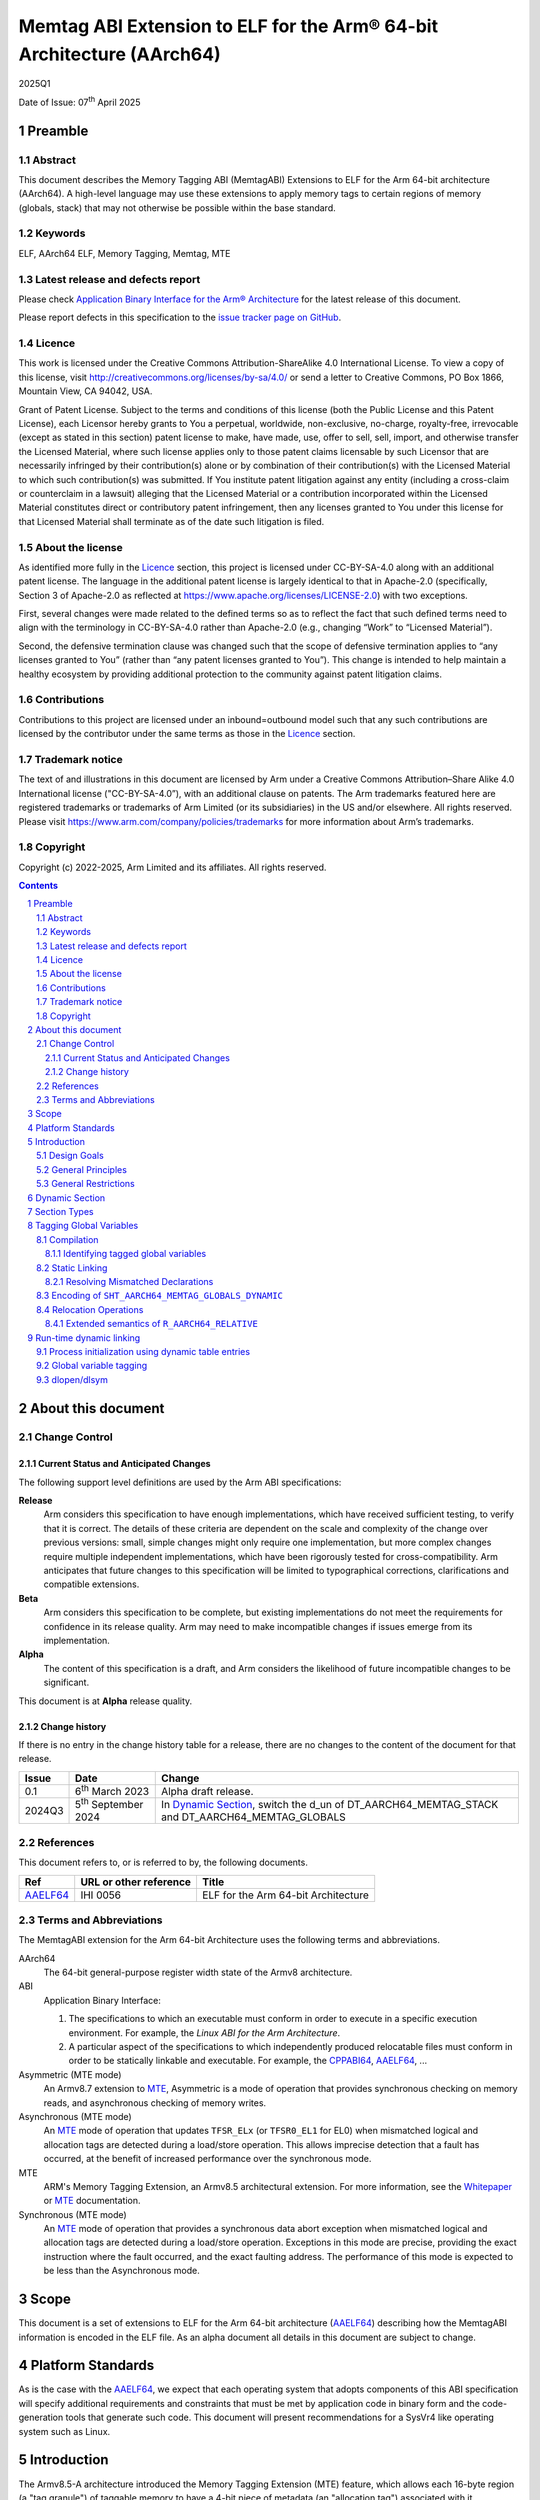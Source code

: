 ..
   Copyright (c) 2022-2025, Google LLC
   CC-BY-SA-4.0 AND Apache-Patent-License
   See LICENSE file for details

.. |release| replace:: 2025Q1
.. |date-of-issue| replace:: 07\ :sup:`th` April 2025
.. |copyright-date| replace:: 2022-2025


.. _AAELF64: https://github.com/ARM-software/abi-aa/releases
.. _RELR: https://groups.google.com/g/generic-abi/c/bX460iggiKg
.. _CPPABI64: https://github.com/ARM-software/abi-aa/releases
.. _MTE: https://developer.arm.com/documentation/102433/0100/Detecting-memory-safety-violations
.. _Whitepaper: https://developer.arm.com/-/media/Arm%20Developer%20Community/PDF/Arm_Memory_Tagging_Extension_Whitepaper.pdf

.. footer::

   ###Page###

   |

   Copyright © |copyright-date|, Arm Limited and its affiliates. All rights
   reserved.

Memtag ABI Extension to ELF for the Arm® 64-bit Architecture (AArch64)
**********************************************************************

.. class:: version

|release|

.. class:: issued

Date of Issue: |date-of-issue|

.. class:: logo

.. image:: Arm_logo_blue_RGB.svg
   :scale: 30%

.. section-numbering::

.. raw:: pdf

   PageBreak oneColumn

Preamble
========

Abstract
--------

This document describes the Memory Tagging ABI (MemtagABI) Extensions to ELF for
the Arm 64-bit architecture (AArch64). A high-level language may use these
extensions to apply memory tags to certain regions of memory (globals, stack)
that may not otherwise be possible within the base standard.

Keywords
--------

ELF, AArch64 ELF, Memory Tagging, Memtag, MTE

Latest release and defects report
---------------------------------

Please check `Application Binary Interface for the Arm® Architecture
<https://github.com/ARM-software/abi-aa>`_ for the latest
release of this document.

Please report defects in this specification to the `issue tracker page
on GitHub
<https://github.com/ARM-software/abi-aa/issues>`_.

.. raw:: pdf

   PageBreak

Licence
-------

This work is licensed under the Creative Commons
Attribution-ShareAlike 4.0 International License. To view a copy of
this license, visit http://creativecommons.org/licenses/by-sa/4.0/ or
send a letter to Creative Commons, PO Box 1866, Mountain View, CA
94042, USA.

Grant of Patent License. Subject to the terms and conditions of this
license (both the Public License and this Patent License), each
Licensor hereby grants to You a perpetual, worldwide, non-exclusive,
no-charge, royalty-free, irrevocable (except as stated in this
section) patent license to make, have made, use, offer to sell, sell,
import, and otherwise transfer the Licensed Material, where such
license applies only to those patent claims licensable by such
Licensor that are necessarily infringed by their contribution(s) alone
or by combination of their contribution(s) with the Licensed Material
to which such contribution(s) was submitted. If You institute patent
litigation against any entity (including a cross-claim or counterclaim
in a lawsuit) alleging that the Licensed Material or a contribution
incorporated within the Licensed Material constitutes direct or
contributory patent infringement, then any licenses granted to You
under this license for that Licensed Material shall terminate as of
the date such litigation is filed.

About the license
-----------------

As identified more fully in the Licence_ section, this project
is licensed under CC-BY-SA-4.0 along with an additional patent
license.  The language in the additional patent license is largely
identical to that in Apache-2.0 (specifically, Section 3 of Apache-2.0
as reflected at https://www.apache.org/licenses/LICENSE-2.0) with two
exceptions.

First, several changes were made related to the defined terms so as to
reflect the fact that such defined terms need to align with the
terminology in CC-BY-SA-4.0 rather than Apache-2.0 (e.g., changing
“Work” to “Licensed Material”).

Second, the defensive termination clause was changed such that the
scope of defensive termination applies to “any licenses granted to
You” (rather than “any patent licenses granted to You”).  This change
is intended to help maintain a healthy ecosystem by providing
additional protection to the community against patent litigation
claims.

Contributions
-------------

Contributions to this project are licensed under an inbound=outbound
model such that any such contributions are licensed by the contributor
under the same terms as those in the `Licence`_ section.

Trademark notice
----------------

The text of and illustrations in this document are licensed by Arm
under a Creative Commons Attribution–Share Alike 4.0 International
license ("CC-BY-SA-4.0”), with an additional clause on patents.
The Arm trademarks featured here are registered trademarks or
trademarks of Arm Limited (or its subsidiaries) in the US and/or
elsewhere. All rights reserved. Please visit
https://www.arm.com/company/policies/trademarks for more information
about Arm’s trademarks.

Copyright
---------

Copyright (c) |copyright-date|, Arm Limited and its affiliates.  All rights
reserved.

.. raw:: pdf

   PageBreak

.. contents::
   :depth: 3

.. raw:: pdf

   PageBreak

About this document
===================

Change Control
--------------

Current Status and Anticipated Changes
^^^^^^^^^^^^^^^^^^^^^^^^^^^^^^^^^^^^^^

The following support level definitions are used by the Arm ABI specifications:

**Release**
   Arm considers this specification to have enough
   implementations, which have received sufficient testing, to verify
   that it is correct. The details of these criteria are dependent on
   the scale and complexity of the change over previous versions:
   small, simple changes might only require one implementation, but
   more complex changes require multiple independent implementations,
   which have been rigorously tested for cross-compatibility. Arm
   anticipates that future changes to this specification will be
   limited to typographical corrections, clarifications and compatible
   extensions.

**Beta**
   Arm considers this specification to be complete, but existing
   implementations do not meet the requirements for confidence in its release
   quality. Arm may need to make incompatible changes if issues emerge from its
   implementation.

**Alpha**
   The content of this specification is a draft, and Arm considers the
   likelihood of future incompatible changes to be significant.

This document is at **Alpha** release quality.

Change history
^^^^^^^^^^^^^^

If there is no entry in the change history table for a release, there are no
changes to the content of the document for that release.

.. table::

  +------------+-----------------------------+----------------------------------------------------------------+
  | Issue      | Date                        | Change                                                         |
  +============+=============================+================================================================+
  | 0.1        | 6\ :sup:`th` March 2023     | Alpha draft release.                                           |
  +------------+-----------------------------+----------------------------------------------------------------+
  | 2024Q3     | 5\ :sup:`th` September 2024 | In `Dynamic Section`_, switch the d_un of                      |
  |            |                             | DT_AARCH64_MEMTAG_STACK and DT_AARCH64_MEMTAG_GLOBALS          |
  +------------+-----------------------------+----------------------------------------------------------------+

References
----------

This document refers to, or is referred to by, the following documents.

.. table::

  +----------+------------------------+-------------------------------------+
  | Ref      | URL or other reference | Title                               |
  +==========+========================+=====================================+
  | AAELF64_ | IHI 0056               | ELF for the Arm 64-bit Architecture |
  +----------+------------------------+-------------------------------------+

Terms and Abbreviations
-----------------------

The MemtagABI extension for the Arm 64-bit Architecture uses the following terms
and abbreviations.

AArch64
   The 64-bit general-purpose register width state of the Armv8 architecture.

ABI
   Application Binary Interface:

   1. The specifications to which an executable must conform in order to
      execute in a specific execution environment. For example, the
      *Linux ABI for the Arm Architecture*.

   2. A particular aspect of the specifications to which independently produced
      relocatable files must conform in order to be statically linkable and
      executable.  For example, the CPPABI64_, AAELF64_, ...

Asymmetric (MTE mode)
   An Armv8.7 extension to MTE_, Asymmetric is a mode of operation that provides
   synchronous checking on memory reads, and asynchronous checking of memory
   writes.

Asynchronous (MTE mode)
   An MTE_ mode of operation that updates ``TFSR_ELx`` (or ``TFSR0_EL1`` for
   EL0) when mismatched logical and allocation tags are detected during a
   load/store operation. This allows imprecise detection that a fault has
   occurred, at the benefit of increased performance over the synchronous mode.

MTE
   ARM's Memory Tagging Extension, an Armv8.5 architectural extension. For more
   information, see the Whitepaper_ or MTE_ documentation.

Synchronous (MTE mode)
   An MTE_ mode of operation that provides a synchronous data abort exception
   when mismatched logical and allocation tags are detected during a load/store
   operation. Exceptions in this mode are precise, providing the exact
   instruction where the fault occurred, and the exact faulting address. The
   performance of this mode is expected to be less than the Asynchronous mode.


.. raw:: pdf

   PageBreak

Scope
=====

This document is a set of extensions to ELF for the Arm 64-bit architecture
(AAELF64_) describing how the MemtagABI information is encoded in the ELF file.
As an alpha document all details in this document are subject to change.

.. raw:: pdf

   PageBreak

Platform Standards
==================

As is the case with the AAELF64_, we expect that each operating system that
adopts components of this ABI specification will specify additional requirements
and constraints that must be met by application code in binary form and the
code-generation tools that generate such code. This document will present
recommendations for a SysVr4 like operating system such as Linux.

.. raw:: pdf

   PageBreak

Introduction
============

The Armv8.5-A architecture introduced the Memory Tagging Extension (MTE)
feature, which allows each 16-byte region (a "tag granule") of taggable memory
to have a 4-bit piece of metadata (an "allocation tag") associated with it.
Additionally, the least significant nibble of the top byte of a pointer may
contain a similar piece of metadata (a "logical tag"). During load and store
instructions, the logical tag and allocation tag are compared, and upon
mismatch, the processor aborts with a Synchronous or Asynchronous MTE exception.

Design Goals
------------

The goals of the MemtagABIELF64 document are to:

- Provide primitives that can be used to support protection of the heap, stack,
  and global variables with memory tagging.

- Provide rationale for design choices.

- Describe a scheme for tagging of the heap and global variables that is
  backwards-compatible. In particular, a binary built with MTE heap or globals
  protection will function correctly when linked with a non-MemtagABI aware
  linker, loaded with a non-MemtagABI aware dynamic loader, or run on non-MTE
  capable hardware.

.. note::

   It is expected that stack instrumentation, because MTE instructions are not
   part of the no-op space, may crash on non-MTE hardware or non-MemtagABI
   linkers/loaders.

General Principles
------------------

- In the general case, allocation tags are assigned at random at run-time. Some
  tags may be "mostly random". For example, for global variable or heap
  protection, it may be useful to ensure that adjacent memory regions have
  different tags to reliably detect linear buffer overflow. In addition, stack
  tagging instrumentation may require some other non-fully-random optimisations,
  such as using a random base tag per-frame, however intra-frame objects have
  sequential tags.

General Restrictions
--------------------

- Global variables can only be tagged in dynamic executables, as assignment of
  allocation tags happens during load time, and materialization of logical tags
  happens during relocation processing.

- Global variables can only be tagged on platforms that use RELA relocation
  types. For more information, see the changed ``R_AARCH64_RELATIVE`` relocation
  semantics description in this document.

.. raw:: pdf

   PageBreak

Dynamic Section
===============

MemtagABI adds the following processor-specific dynamic array tags:

.. table:: MemtagABI specific dynamic array tags

  +---------------------------------+------------+--------+-------------------+-------------------+
  | Name                            | Value      | d\_un  | Executable        | Shared Object     |
  +=================================+============+========+===================+===================+
  | ``DT_AARCH64_MEMTAG_MODE``      | 0x70000009 | d\_val | Platform specific | Platform Specific |
  +---------------------------------+------------+--------+-------------------+-------------------+
  | ``DT_AARCH64_MEMTAG_HEAP``      | 0x7000000b | d\_val | Platform specific | Platform Specific |
  +---------------------------------+------------+--------+-------------------+-------------------+
  | ``DT_AARCH64_MEMTAG_STACK``     | 0x7000000c | d\_val | Platform specific | Platform Specific |
  +---------------------------------+------------+--------+-------------------+-------------------+
  | ``DT_AARCH64_MEMTAG_GLOBALS``   | 0x7000000d | d\_ptr | Platform specific | Platform Specific |
  +---------------------------------+------------+--------+-------------------+-------------------+
  | ``DT_AARCH64_MEMTAG_GLOBALSSZ`` | 0x7000000f | d\_val | Platform specific | Platform Specific |
  +---------------------------------+------------+--------+-------------------+-------------------+

.. warning::

  Earlier revisions of this document had ``DT_AARCH64_MEMTAG_STACK`` and
  ``DT_AARCH64_MEMTAG_GLOBALS`` with incorrect ``d_un`` (``d_ptr`` and ``d_val``
  respectively). Binaries compiled with clang-17 and lld-17 produced the dynamic
  entries with ``DT_AARCH64_MEMTAG_STACK`` as ``d_val`` and
  ``DT_AARCH64_MEMTAG_GLOBALS`` as ``d_ptr`` as this was the intended semantics,
  and they were shipped on Android devices. The values were updated to
  their more fitting semantic types (without updating the ``Value``), but this
  does mean that ``DT_AARCH64_MEMTAG_STACK`` is a ``d_val`` with an even
  ``Value``, and ``DT_AARCH64_MEMTAG_GLOBALS`` is a ``d_ptr`` with an odd
  ``Value`` (where the normal semantics are ``odd == d_val``, and ``even ==
  d_ptr``). Implementations of dynamic loaders should be careful to apply these
  semantics correctly - notably the load bias should not be applied to
  ``DT_AARCH64_MEMTAG_STACK``, as it's a ``d_val``, even though the ``Value`` is
  even.

``DT_AARCH64_MEMTAG_MODE`` indicates the initial MTE mode that should be set. It
has two possible values:

* ``0``, indicating that the desired MTE mode is Synchronous
* ``1``, indicating that the desired mode is Asynchronous.

This entry is only valid on the main executable. Usage in dynamically loaded
objects is ignored.

The presence of the ``DT_AARCH64_MEMTAG_HEAP`` dynamic array entry indicates
that heap allocations should be protected with memory tagging. Implementation of
this logic is left to the heap allocator. This entry is only valid on the main
executable.

The presence of the ``DT_AARCH64_MEMTAG_STACK`` dynamic array entry indicates
that stack allocations should be protected with memory tagging. The
implementation of stack tagging is left to the compiler, this dynamic array
entry is a signal to the loader that the stack regions should be mapped using
tag-capable memory. This entry is only valid on the main executable.

``DT_AARCH64_MEMTAG_GLOBALS`` indicates that global variables should be
protected with memory tagging. The value is the unrelocated virtual address
which points to the start of the ``SHT_AARCH64_MEMTAG_GLOBALS_DYNAMIC`` section.
Each dynamically loaded object (including the main executable) should have its
own ``DT_AARCH64_MEMTAG_GLOBALS`` dynamic table entry, if the object contains
tagged global variables.

``DT_AARCH64_MEMTAG_GLOBALSSZ`` is the size of the
``SHT_AARCH64_MEMTAG_GLOBALS_DYNAMIC`` section, in bytes.

These values are in the AArch64 Processor-specific range. The values are subject
to change if there is a clash with any section types added by AAELF64_.

Section Types
=============

MemtagABI adds the following additional Processor-specific section types:

.. table:: MemtagABI Section Types

  +----------------------------------------+----------------+
  | Name                                   | Value          |
  +========================================+================+
  | ``SHT_AARCH64_MEMTAG_GLOBALS_STATIC``  | ``0x70000007`` |
  |                                        |                |
  |                                        |                |
  +----------------------------------------+----------------+
  | ``SHT_AARCH64_MEMTAG_GLOBALS_DYNAMIC`` | ``0x70000008`` |
  |                                        |                |
  |                                        |                |
  +----------------------------------------+----------------+

``SHT_AARCH64_MEMTAG_GLOBALS_STATIC`` is a section type used during static
linking. This section is of size ``0``. For each tagged global variable in the
object file, there exists an ``R_AARCH64_NONE`` relocation that references both
the symbol to be tagged, and this section. This section's flags should not have
``SHF_ALLOC`` set, and should be discarded by the linker.

``SHT_AARCH64_MEMTAG_GLOBALS_DYNAMIC`` is a section type used during dynamic
loading. For each linked object, there should only be a single
``SHT_AARCH64_MEMTAG_GLOBALS_DYNAMIC`` section, which is pointed to by the
``DT_AARCH64_MEMTAG_GLOBALS`` dynamic array entry. This section contains a
compressed series of "global variable descriptors", metadata encoding the offset
and size to which a random allocation tag should be applied. This section is
defined in detail later in this document.

The value is in the AArch64 Processor-specific range. The value is
subject to change if there is a clash with any section types added by
AAELF64_.

Tagging Global Variables
========================

Compilation
-----------

Global variables that you wish to be tag must meet MemtagABI-specific
guidelines. TLS variables are not tagged as part of this specification (although
extending this document to add this support is encouraged). In addition, when
the compiler defines a global variable as tagged, it must also:

1. If necessary, round up the size such that it's a multiple of the tag granule
   size (in other words, ``size % 16 == 0``), and

2. If necessary, round up the alignment such that it's a multiple of the tag
   granule size (in other words, ``alignment % 16 == 0``).

Identifying tagged global variables
^^^^^^^^^^^^^^^^^^^^^^^^^^^^^^^^^^^

If a comdat group contains one or more definitions of tagged global
variables, the compiler should produce an ``SHT_AARCH64_MEMTAG_GLOBALS_STATIC``
section and a relocation section with ``sh_link`` pointing to the
``SHT_AARCH64_MEMTAG_GLOBALS_STATIC`` section within that comdat group.

For each tagged global variable, the compiler should produce an
``R_AARCH64_NONE`` relocation placed in the aforementioned relocation section.
This relocation should have its ``ELF64_R_SYM`` bits of the ``r_info`` field
point to the global variable that needs to be tagged. This communicates to the
static linker that the global variable in question is marked for tagging.

In addition, the compiler and static linker should ensure that all references to
tagged global variables are via the GOT (including for internal symbols). The
relocations described later in this document ensure that the dynamic loader is
able to materialize logical tags for global variables into the GOT, which
results in correctly tagged global variable accesses.

Static Linking
--------------

The static linker should parse the ``SHT_AARCH64_MEMTAG_GLOBALS_STATIC``
section to identify all tagged global variables.

Resolving Mismatched Declarations
^^^^^^^^^^^^^^^^^^^^^^^^^^^^^^^^^

Ideally, all translation units linked into a program are all built with or
without tagged globals. However, this may not always be possible - a common
example is when there is hand-written non-MemtagABI-aware assembly. So, the
static linker must take special care when resolving the definition of a global
variable if there are mismatched declarations that are not all tagged or
untagged. In these instances, the linker must:

1. Conservatively mark the resolved definition as untagged, and

2. Use the largest size and alignment for the resolved definition.

Because tagged globals might have a larger size or alignment (in order to align
with the tag granularity), the compiler might take advantage of optimisations
that are only possible with the larger size or alignment. These optimisations
might result in out-of-bounds memory accesses or alignment-related exceptions if
the smaller size/alignment definition is selected. Alternatively, hand-written
assembly might use PC-relative references to a global whose definition comes
from a C source file that's compiled with global tagging. In this instance, the
PC-relative reference would be untagged (versus the GOT-relative reference in
correctly compiled code), and will cause tag exceptions at runtime.

Encoding of ``SHT_AARCH64_MEMTAG_GLOBALS_DYNAMIC``
--------------------------------------------------

Each tagged global variable should have a random allocation tag assigned by the
dynamic loader at load time. In order to accomplish this, the loader needs to
know the set of regions that need tagging (exactly which symbol corresponds to
each region is not necessary). For each global variable, we emit a compressed
"descriptor" to the ``SHT_AARCH64_MEMTAG_GLOBALS_DYNAMIC`` section.

The descriptor is comprised of two parts:

1. The unrelocated virtual address of the global variable, and

2. The tag-granule-aligned size of the global variable.

The descriptors are compressed as follows:

1. Because the virtual address is always tag-granule-aligned, the descriptor
   holds the virtual address divided by the tag granule size (in other words,
   ``descriptor.address = variable.address / 16``). Similarly, the size is
   always granule-aligned, and the descriptor holds the size divided by the tag
   granule size (in other words, ``descriptor.size = variable.size / 16``).

2. Most global variables are laid out contiguously, and so the distance between
   adjacent tagged global variables is short (often the next global is located
   at ``previous_vaddr + previous_size``). Instead of encoding virtual
   addresses, we sort the entire list of globals, ascending, by the virtual
   address, and encode the distance (in granules) between the previous tagged
   global's end address (``previous_vaddr + previous_size``) and itself. The
   first global is offset by the number of granules from the zero address. For
   example, if the first 32-byte tagged global is at ``0x100`` and the second is
   at ``0x120``, then ``descriptor[0] = { .addr = 0x10, .size = 0x2 }`` and
   ``descriptor[1] = { .addr = 0x0, .size = 0x2 }``. In order to minimise the
   size of the descriptor section, an ideal linker will lay out all tagged
   globals within a section contiguously.

3. We encode the distance between globals, and the size of the global, as
   ULEB128 integers.

4. Often the ULEB128-encoded distance is less than a byte in size (there are
   many globals separated by a distance of 0, 1, and 2 tags, and not many with a
   distance larger than that). In addition, most of the globals are 1, 2, and 3
   granules in size, but naively cost a full byte for the ULEB128-encoded value.
   In order to optimise these common cases, the lower three bits of the distance
   are reserved to encode the size. If the size of the global variable is less
   than 8 (2\ :sup:`3`) tag granules, then the reserved bits of the distance
   shall carry the size of the global. Otherwise, the reserved bits shall be set
   to zero, and the size of the global shall be placed as an additional
   ULEB128-encoded integer after the distance.

5. A tagged global can't be zero tag granules in size. Thus, if an extra
   ULEB128 integer is used for the size, the encoded value should be ``size -
   1``.

Pseudocode to generate the ``SHT_AARCH64_MEMTAG_GLOBALS_DYNAMIC`` section is
presented below:

.. code-block::

   distance_reserved_bits = 3
   sort(tagged_symbols) # by symbol.address, ascending

   last_symbol_end = 0
   for symbol in tagged_symbols:
      distance = ((symbol.address - last_symbol_end) / tag_granule_size)
                  << distance_reserved_bits
      size = symbol.size / tag_granule_size
      last_symbol_end = symbol.address + symbol.size

      if size < (1 << distance_reserved_bits):
         write_to_section(uleb128(distance | size))
      else:
         write_to_section(uleb128(distance))
         write_to_section(uleb128(size - 1))

.. raw:: pdf

   PageBreak

Relocation Operations
---------------------

In order to support materialization of the logical tag into the relevant GOT
entry for a tagged global, some AArch64 relocations have semantics that extend
the AAELF64_ definition. Because global variable support in the MemtagABI is
designed to be backwards-compatible, the result of the relocation on a
non-MemtagABI binary or non-MTE device is the same as the non-extended variant.

The relocations reference the following mnemonics:

- ``LDG(pointer)`` is an instruction for the run-time environment to use the
  ``ldg`` instruction on ``pointer`` to materialize the correct logical tag for
  a symbol. This operation should also align the pointer down to the closest tag
  granule before executing the ``ldg`` instruction.

- For all the relocation types listed below, the loader should use the ``ldg``
  instruction on the target address before writing into the target field, as the
  target field may be inside of a tagged region.

.. table:: Relocations with extended semantics

  +------------+--------------------+----------------+-------------------------------+
  | ELF64 Code | Name               | Base Operation | MemtagABI Extended Operation  |
  +============+====================+================+===============================+
  | 257        | R_AARCH64_ABS64    | S + A          | LDG(S) + A                    |
  +------------+--------------------+----------------+-------------------------------+
  | 1025       | R_AARCH64_GLOB_DAT | S + A          | LDG(S) + A                    |
  +------------+--------------------+----------------+-------------------------------+
  | 1027       | R_AARCH64_RELATIVE | Delta + A      | LDG(Delta + A + \*P) - \*P    |
  +------------+--------------------+----------------+-------------------------------+

``R_AARCH64_ABS64`` and ``R_AARCH64_GLOB_DAT`` are thus extended to materialize
the allocation tag of the symbol ``S`` for relocation purposes.

Extended semantics of ``R_AARCH64_RELATIVE``
^^^^^^^^^^^^^^^^^^^^^^^^^^^^^^^^^^^^^^^^^^^^

``R_AARCH64_RELATIVE`` is extended with special care to preserve backwards
compatibility. This extension handles the case when the logical tag cannot be
naively retrieved from the relocation result, as the result ends up being
out-of-bounds of the referenced symbol:

.. code-block::

   // Comments show the resulting dynamic relocations if this file were
   // compiled with -fPIC.

   // GOT_ENTRY_FOR_foo populated with R_AARCH64_RELATIVE, as usual, with
   // addend zero and tag-offset zero. This can be compressed to a RELR
   // relocation.
   int* foo[32];

   // GOT_ENTRY_FOR_foo_middle populated with R_AARCH64_RELATIVE, with addend
   // 16 and tag-offset -16. Because the linker knows that the tag-offset is
   // in-bounds of the symbol, the linker can omit the tag-offset, and
   // compress this to a RELR relocation.
   int* foo_middle = &foo[16];

   // GOT_ENTRY_FOR_foo_end is the example that needs the new R_AARCH64_RELATIVE
   // semantics. foo_end must have the same logical tag as foo, but naively
   // loading the allocation tag from the resolved address would end up having
   // foo_end using an incorrect logical tag. The logical tag of the relocation
   // result should be derived from 'foo', not from 'foo + 32', but the non-tag
   // bits of the result should be 'foo + 32'. The static linker must encode the
   // tag-offset of -32 in the target field so the tag derivation address can be
   // calculated correctly, and this relocation may not be compressed to RELR.

   int* foo_end = &foo[32];

Effectively, the unused bits in the target field (at ``*P``) are used as an
offset to tell the relocation where to derive the tag from. In the non-MemtagABI
case, and in cases where the relocation operation is utilised for an untagged
symbol, the target field will be zero, and so the tag derivation will come
directly from ``Delta(S) + A``, maintaining backwards compatibility. However,
note the following points:

1. MemtagABI binaries must use RELA relocation encoding, as the unused bits in
   the target field are used as metadata in the relocation operation.

2. Out-of-bounds relocations to tagged symbols must use the
   ``R_AARCH64_RELATIVE`` relocation type when ``ABS64`` or ``GLOB_DAT``
   relocations are not available. The tag derivation offset must be encoded in
   the target field. In these instances, because the target field is now no
   longer zero, some global variables may move from the zero-initialized ``bss``
   section to the constant-initialized ``data`` section.

3. RELR_-style relocation compression can only be applied to
   ``R_AARCH64_RELATIVE`` relocations that have a zero tag-derivation offset
   (that is, the tag derivation can be done entirely by ``ldg`` of the
   tag-granule-aligned result of the relocation operation).

An alternative considered was to use an ``ABS64`` or ``GLOB_DAT`` relocation
instead, to avoid having to materialize the tag-derivation offset. Using these
relocations would however require additional dynamic symbol table entries for
each symbol used, polluting the dynsym table unnecessarily for each tagged
internal symbol.

.. raw:: pdf

   PageBreak

Run-time dynamic linking
========================

Process initialization using dynamic table entries
--------------------------------------------------

During process intialization, the dynamic loader should use the MemtagABI
dynamic table entries to enable the correct MTE features at runtime.

If ``DT_AARCH64_MEMTAG_MODE`` is present, the dynamic loader should (in a
platform-specific specific way) enable MTE for the process. On Linux, this can
be achieved by ``prctl(PR_SET_TAGGED_ADDR_CTRL, PR_TAGGED_ADDR_ENABLE |
PR_MTE_TCF_[A]SYNC ...)``. When ``DT_AARCH64_MEMTAG_MODE`` is ``0``, the loader
should enable MTE in the synchronous mode. When ``DT_AARCH64_MEMTAG_MODE`` is
``1``, the loader should enable MTE in the asynchronous mode.

If ``DT_AARCH64_MEMTAG_HEAP`` is present, the dynamic loader should inform the
heap allocator (in a platform-specific way) that allocation tags should be used
for heap allocations in this process.

If ``DT_AARCH64_MEMTAG_STACK`` is present, the dynamic loader should enable
tagging for the main stack and thread stacks. Re-mapping currently alive stack
frames as taggable is dangerous. The easiest way for dynamic loader developers
to implement this functionality is by:

1. Ensuring that the implementation completes before any threads have spawned,
   and

2. Creating a new MTE-protected main stack and calling a function that
   transitions onto the new stack, preserving all existing frames on the
   untagged stack.

Global variable tagging
-----------------------

Because allocation tags can only be applied to tag-capable memory, the dynamic
loader should ensure that any segments containing global variables are mapped as
tag-capable. On Linux, this is done by ensuring that ensuring that the mappings
are created as anonymous mappings (``MAP_ANONYMOUS``) with the ``PROT_MTE``
flag. Note: this requires special handling for when the linker is invoked
implicitly (via the value in ``PT_INTERP`` rather than as an argument to the
loader binary), as the kernel will load the process into memory, rather than the
loader. In these cases, the loader is required to unmap the already-loaded
segments, and remap them as anonymous tag-capable mappings, re-loading content
from the file where necessary.

The ``DT_AARCH64_MEMTAG_GLOBALS`` dynamic table entry points to a
``SHT_AARCH64_MEMTAG_GLOBALS_DYNAMIC`` section of compressed global variable
descriptors. The size of this section, in bytes, is given by the
``DT_AARCH64_MEMTAG_GLOBALSSZ`` dynamic table entry. When loading a shared
object (including the main executable), prior to processing relocations, the
dynamic loader must decompress the descriptors, and for each descriptor,
perform the following operation:

1. Generate a random tag (probably using the ``irg`` instruction). Ideally, to
   ensure linear global buffer overflows are caught determinstally, the tag
   should be different from adjacent global variables.

2. Apply the random tag, using the ``stg`` family of instructions, to the number
   of granules specified in the descriptor.

The decompression and tagging of the section is described in the pseudocode
below:

.. code-block::

   # |load_bias| is the offset that must be added to a object file's virtual
   # addresses to get the runtime virtual address. In more technical terms, it's
   # the difference between the load address and the p_vaddr value of the
   # PT_LOAD segment with the lowest p_vaddr.
   virtual_address = load_bias

   distance_reserved_bits = 3
   i = 0
   while i < descriptor_section.size:
      value, bytes_consumed = get_uleb128(descriptor_section.bytes_start + i)
      i += bytes_consumed
      distance = (value >> distance_reserved_bits) * tag_granule_size

      virtual_address += distance

      ngranules = value & ((1 << distance_reserved_bits) - 1)
      if ngranules == 0:
         ngranules, bytes_consumed =
               get_uleb128(descriptor_section.bytes_start + i)
         ngranules += 1
         i += bytes_consumed

      write_random_allocation_tag(virtual_address, ngranules * tag_granule_size)

dlopen/dlsym
------------

On many platforms, programs can load shared libraries at run-time via ``dlopen``
and access symbols in that library via ``dlsym`` or ``dlvsym``. Tagged globals
must be assigned allocation tags at ``dlopen``-time, and symbol addresses
returned by ``dlsym`` must have the correct logical tag materialized using the
``ldg`` instruction.
